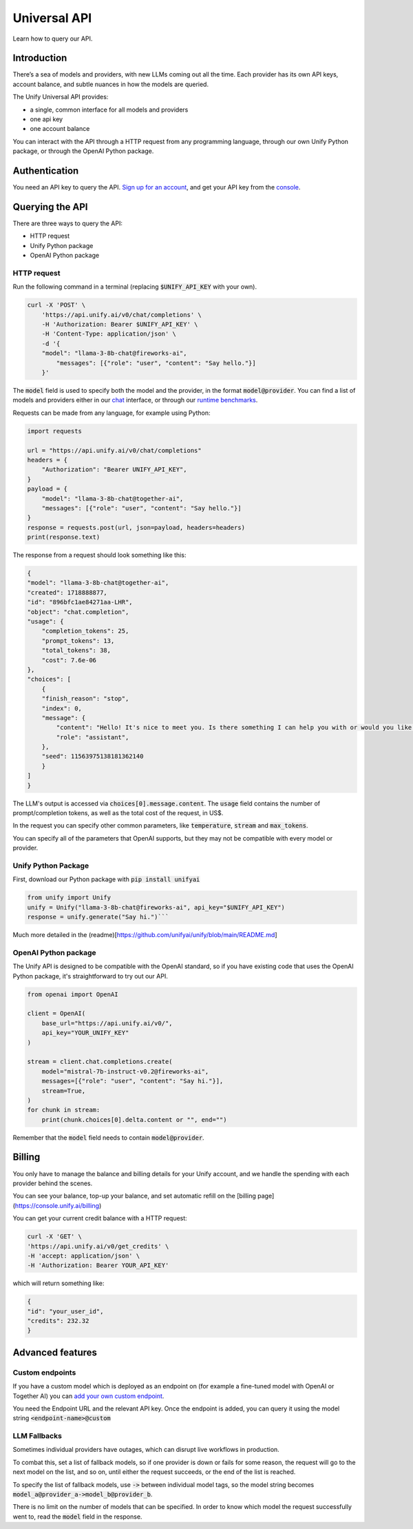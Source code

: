 Universal API
==============
Learn how to query our API.

Introduction
-------------
There’s a sea of models and providers, with new LLMs coming out all the time.
Each provider has its own API keys, account balance, and subtle nuances in how the models are queried.

The Unify Universal API provides:

- a single, common interface for all models and providers
- one api key
- one account balance

You can interact with the API through a HTTP request from any programming language, through our own Unify Python package, or through the OpenAI Python package.

Authentication
--------------
You need an API key to query the API. `Sign up for an account <https://console.unify.ai/login>`_, and get your API key from the `console <https://console.unify.ai/>`_.

Querying the API
----------------
There are three ways to query the API:

- HTTP request
- Unify Python package
- OpenAI Python package


HTTP request
^^^^^^^^^^^^
Run the following command in a terminal (replacing :code:`$UNIFY_API_KEY` with your own).

.. code-block::

    curl -X 'POST' \
        'https://api.unify.ai/v0/chat/completions' \
        -H 'Authorization: Bearer $UNIFY_API_KEY' \
        -H 'Content-Type: application/json' \
        -d '{
        "model": "llama-3-8b-chat@fireworks-ai",
            "messages": [{"role": "user", "content": "Say hello."}]
        }'

The :code:`model` field is used to specify both the model and the provider, in the format :code:`model@provider`. You can find a list of models and providers either in our `chat <https://unify.ai/chat>`_ interface, or through our `runtime benchmarks <https://unify.ai/benchmarks>`_.

Requests can be made from any language, for example using Python:

.. code-block:: python

    import requests

    url = "https://api.unify.ai/v0/chat/completions"
    headers = {
        "Authorization": "Bearer UNIFY_API_KEY",
    }
    payload = {
        "model": "llama-3-8b-chat@together-ai",
        "messages": [{"role": "user", "content": "Say hello."}]
    }
    response = requests.post(url, json=payload, headers=headers)
    print(response.text)

The response from a request should look something like this:

.. code-block:: python

    {
    "model": "llama-3-8b-chat@together-ai",
    "created": 1718888877,
    "id": "896bfc1ae84271aa-LHR",
    "object": "chat.completion",
    "usage": {
        "completion_tokens": 25,
        "prompt_tokens": 13,
        "total_tokens": 38,
        "cost": 7.6e-06
    },
    "choices": [
        {
        "finish_reason": "stop",
        "index": 0,
        "message": {
            "content": "Hello! It's nice to meet you. Is there something I can help you with or would you like to chat?",
            "role": "assistant",
        },
        "seed": 11563975138181362140
        }
    ]
    }

The LLM's output is accessed via :code:`choices[0].message.content`.
The :code:`usage` field contains the number of prompt/completion tokens, as well as the total cost of the request, in US$.

In the request you can specify other common parameters, like
:code:`temperature`, :code:`stream` and :code:`max_tokens`.

You can specify all of the parameters that OpenAI supports, but they may not be compatible with every model or provider.

Unify Python Package
^^^^^^^^^^^^^^^^^^^^
First, download our Python package with :code:`pip install unifyai`

.. code-block :: python

    from unify import Unify
    unify = Unify("llama-3-8b-chat@fireworks-ai", api_key="$UNIFY_API_KEY")
    response = unify.generate("Say hi.")```

Much more detailed in the (readme)[https://github.com/unifyai/unify/blob/main/README.md]

OpenAI Python package
^^^^^^^^^^^^^^^^^^^^^
The Unify API is designed to be compatible with the OpenAI standard, so if you have existing code that uses the OpenAI Python package, it's straightforward to try out our API.

.. code-block:: python

    from openai import OpenAI

    client = OpenAI(
        base_url="https://api.unify.ai/v0/",
        api_key="YOUR_UNIFY_KEY"
    )

    stream = client.chat.completions.create(
        model="mistral-7b-instruct-v0.2@fireworks-ai",
        messages=[{"role": "user", "content": "Say hi."}],
        stream=True,
    )
    for chunk in stream:
        print(chunk.choices[0].delta.content or "", end="")

Remember that the :code:`model` field needs to contain :code:`model@provider`.

Billing
-------
You only have to manage the balance and billing details for your Unify account, and we handle the spending with each provider behind the scenes.

You can see your balance, top-up your balance, and set automatic refill on the [billing page](https://console.unify.ai/billing)

You can get your current credit balance with a HTTP request:

.. code-block::

    curl -X 'GET' \
    'https://api.unify.ai/v0/get_credits' \
    -H 'accept: application/json' \
    -H 'Authorization: Bearer YOUR_API_KEY'

which will return something like:

.. code-block::

    {
    "id": "your_user_id",
    "credits": 232.32
    }

Advanced features
-----------------
Custom endpoints
^^^^^^^^^^^^^^^^^
If you have a custom model which is deployed as an endpoint on (for example a fine-tuned model with OpenAI or Together AI) you can `add your own custom endpoint <https://console.unify.ai/endpoints>`_.

You need the Endpoint URL and the relevant API key. Once the endpoint is added, you can query it using the model string :code:`<endpoint-name>@custom`

LLM Fallbacks
^^^^^^^^^^^^^^
Sometimes individual providers have outages, which can disrupt live workflows in production. 

To combat this, set a list of fallback models, so if one provider is down or fails for some reason, the request will go to the next model on the list, and so on, until either the request succeeds, or the end of the list is reached.

To specify the list of fallback models, use :code:`->` between individual model tags, so the model string becomes :code:`model_a@provider_a->model_b@provider_b`.

There is no limit on the number of models that can be specified. In order to know which model the request successfully went to, read the :code:`model` field in the response.
